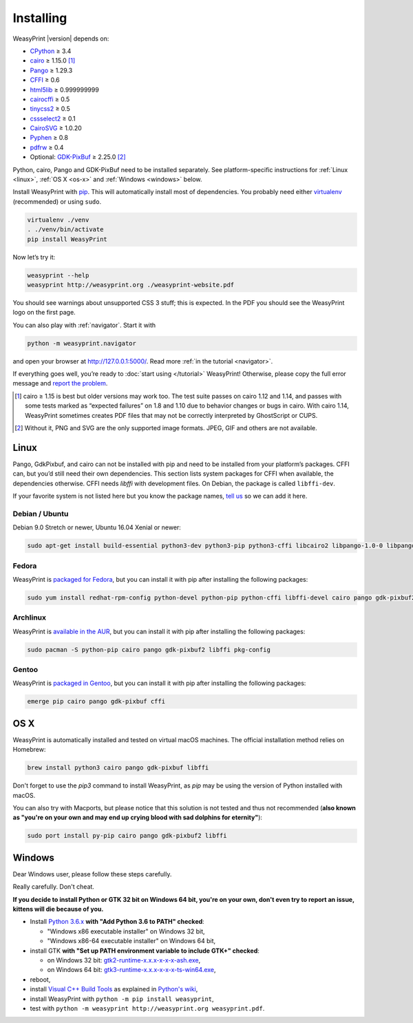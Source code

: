 Installing
==========

WeasyPrint |version| depends on:

* CPython_ ≥ 3.4
* cairo_ ≥ 1.15.0 [#]_
* Pango_ ≥ 1.29.3
* CFFI_ ≥ 0.6
* html5lib_ ≥ 0.999999999
* cairocffi_ ≥ 0.5
* tinycss2_ ≥ 0.5
* cssselect2_ ≥ 0.1
* CairoSVG_ ≥ 1.0.20
* Pyphen_ ≥ 0.8
* pdfrw_ ≥ 0.4
* Optional: GDK-PixBuf_ ≥ 2.25.0 [#]_

.. _CPython: http://www.python.org/
.. _cairo: http://cairographics.org/
.. _Pango: http://www.pango.org/
.. _CFFI: https://cffi.readthedocs.io/
.. _html5lib: https://html5lib.readthedocs.io/
.. _cairocffi: https://cairocffi.readthedocs.io/
.. _tinycss2: https://tinycss2.readthedocs.io/
.. _cssselect2: https://cssselect2.readthedocs.io/
.. _CairoSVG: http://cairosvg.org/
.. _Pyphen: http://pyphen.org/
.. _pdfrw: https://github.com/pmaupin/pdfrw/
.. _GDK-PixBuf: https://live.gnome.org/GdkPixbuf


Python, cairo, Pango and GDK-PixBuf need to be installed separately. See
platform-specific instructions for :ref:`Linux <linux>`, :ref:`OS X <os-x>` and
:ref:`Windows <windows>` below.

Install WeasyPrint with pip_.
This will automatically install most of dependencies.
You probably need either virtualenv_ (recommended) or using ``sudo``.

.. _virtualenv: http://www.virtualenv.org/
.. _pip: http://pip-installer.org/

.. code-block:: sh

    virtualenv ./venv
    . ./venv/bin/activate
    pip install WeasyPrint

Now let’s try it:

.. code-block:: sh

    weasyprint --help
    weasyprint http://weasyprint.org ./weasyprint-website.pdf

You should see warnings about unsupported CSS 3 stuff; this is expected.
In the PDF you should see the WeasyPrint logo on the first page.

You can also play with :ref:`navigator`. Start it with

.. code-block:: sh

    python -m weasyprint.navigator

and open your browser at http://127.0.0.1:5000/. Read more :ref:`in the tutorial <navigator>`.

If everything goes well, you’re ready to :doc:`start using </tutorial>`
WeasyPrint! Otherwise, please copy the full error message and
`report the problem <http://weasyprint.org/community/>`_.

.. [#] cairo ≥ 1.15 is best but older versions may work too. The test suite
       passes on cairo 1.12 and 1.14, and passes with some tests marked as
       “expected failures” on 1.8 and 1.10 due to behavior changes or bugs in
       cairo. With cairo 1.14, WeasyPrint sometimes creates PDF files that may
       not be correctly interpreted by GhostScript or CUPS.

.. [#] Without it, PNG and SVG are the only supported image formats.
       JPEG, GIF and others are not available.


Linux
-----

Pango, GdkPixbuf, and cairo can not be installed
with pip and need to be installed from your platform’s packages.
CFFI can, but you’d still need their own dependencies.
This section lists system packages for CFFI when available,
the dependencies otherwise.
CFFI needs *libffi* with development files. On Debian, the package is called
``libffi-dev``.

If your favorite system is not listed here but you know the package names,
`tell us <http://weasyprint.org/community/>`_ so we can add it here.

Debian / Ubuntu
~~~~~~~~~~~~~~~

Debian 9.0 Stretch or newer, Ubuntu 16.04 Xenial or newer:

.. code-block:: sh

    sudo apt-get install build-essential python3-dev python3-pip python3-cffi libcairo2 libpango-1.0-0 libpangocairo-1.0-0 libgdk-pixbuf2.0-0 libffi-dev shared-mime-info

Fedora
~~~~~~

WeasyPrint is `packaged for Fedora
<https://apps.fedoraproject.org/packages/weasyprint>`_, but you can install it
with pip after installing the following packages:

.. code-block:: sh

    sudo yum install redhat-rpm-config python-devel python-pip python-cffi libffi-devel cairo pango gdk-pixbuf2

Archlinux
~~~~~~~~~

WeasyPrint is `available in the AUR
<https://aur.archlinux.org/packages/python-weasyprint/>`_, but you can install
it with pip after installing the following packages:

.. code-block:: sh

    sudo pacman -S python-pip cairo pango gdk-pixbuf2 libffi pkg-config

Gentoo
~~~~~~

WeasyPrint is `packaged in Gentoo
<https://packages.gentoo.org/packages/dev-python/weasyprint>`_, but you can
install it with pip after installing the following packages:

.. code-block:: sh

    emerge pip cairo pango gdk-pixbuf cffi


OS X
----

WeasyPrint is automatically installed and tested on virtual macOS machines. The
official installation method relies on Homebrew:

.. code-block:: sh

    brew install python3 cairo pango gdk-pixbuf libffi

Don't forget to use the `pip3` command to install WeasyPrint, as `pip` may be
using the version of Python installed with macOS.

You can also try with Macports, but please notice that this solution is not
tested and thus not recommended (**also known as "you're on your own and may
end up crying blood with sad dolphins for eternity"**):

.. code-block:: sh

    sudo port install py-pip cairo pango gdk-pixbuf2 libffi


Windows
-------

Dear Windows user, please follow these steps carefully.

Really carefully. Don't cheat.

**If you decide to install Python or GTK 32 bit on Windows 64 bit, you're on
your own, don't even try to report an issue, kittens will die because of you.**

- Install `Python 3.6.x <https://www.python.org/downloads/release/python>`_
  **with "Add Python 3.6 to PATH" checked**:

  - "Windows x86 executable installer" on Windows 32 bit,
  - "Windows x86-64 executable installer" on Windows 64 bit,

- install GTK **with "Set up PATH environment variable to include GTK+"
  checked**:

  - on Windows 32 bit: `gtk2-runtime-x.x.x-x-x-x-ash.exe
    <http://gtk-win.sourceforge.net/home/index.php/Main/Downloads>`_,
  - on Windows 64 bit: `gtk3-runtime-x.x.x-x-x-x-ts-win64.exe
    <https://github.com/tschoonj/GTK-for-Windows-Runtime-Environment-Installer>`_,

- reboot,
- install `Visual C++ Build Tools
  <https://landinghub.visualstudio.com/visual-cpp-build-tools>`_ as explained
  in `Python's wiki <https://wiki.python.org/moin/WindowsCompilers>`_,
- install WeasyPrint with ``python -m pip install weasyprint``,
- test with ``python -m weasyprint http://weasyprint.org weasyprint.pdf``.
